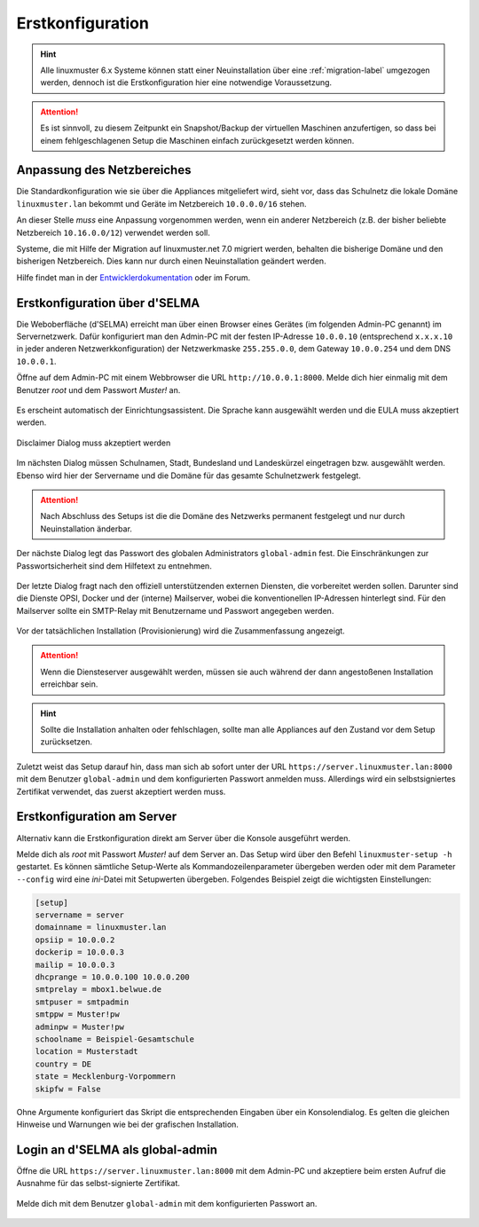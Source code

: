 .. _setup-using-selma-label:

===================
 Erstkonfiguration
===================

.. sectionauthor:: `@WildXI <https://ask.linuxmuster.net/u/wildxi>`_,
		   `@TLeibbrand <https://ask.linuxmuster.net/u/tleibbrand>`_,
		   `@Tobias <https://ask.linuxmuster.net/u/Tobias>`_,
		   `@RolandB <https://ask.linuxmuster.net/u/rolandb>`_

.. hint::

   Alle linuxmuster 6.x Systeme können statt einer Neuinstallation
   über eine :ref:`migration-label` umgezogen werden, dennoch ist die
   Erstkonfiguration hier eine notwendige Voraussetzung.

.. attention::

   Es ist sinnvoll, zu diesem Zeitpunkt ein Snapshot/Backup der
   virtuellen Maschinen anzufertigen, so dass bei einem
   fehlgeschlagenen Setup die Maschinen einfach zurückgesetzt werden
   können.
   
Anpassung des Netzbereiches
===========================

Die Standardkonfiguration wie sie über die Appliances mitgeliefert
wird, sieht vor, dass das Schulnetz die lokale Domäne
``linuxmuster.lan`` bekommt und Geräte im Netzbereich ``10.0.0.0/16``
stehen.

An dieser Stelle *muss* eine Anpassung vorgenommen werden, wenn ein
anderer Netzbereich (z.B. der bisher beliebte Netzbereich
``10.16.0.0/12``) verwendet werden soll.

Systeme, die mit Hilfe der Migration auf linuxmuster.net 7.0 migriert
werden, behalten die bisherige Domäne und den bisherigen
Netzbereich. Dies kann nur durch einen Neuinstallation geändert
werden.

Hilfe findet man in der `Entwicklerdokumentation
<https://github.com/linuxmuster/linuxmuster-base7/wiki/Ersteinrichtung-der-Appliances#serveropsidocker>`_
oder im Forum.


Erstkonfiguration über d'SELMA
==============================

Die Weboberfläche (d'SELMA) erreicht man über einen Browser eines
Gerätes (im folgenden Admin-PC genannt) im Servernetzwerk. Dafür
konfiguriert man den Admin-PC mit der festen IP-Adresse ``10.0.0.10``
(entsprechend ``x.x.x.10`` in jeder anderen Netzwerkkonfiguration) der
Netzwerkmaske ``255.255.0.0``, dem Gateway ``10.0.0.254`` und dem DNS
``10.0.0.1``.

Öffne auf dem Admin-PC mit einem Webbrowser die URL
``http://10.0.0.1:8000``. Melde dich hier einmalig mit dem Benutzer
`root` und dem Passwort `Muster!` an.
    
.. figure:: media/root-login.png
   :align: center
   :alt: root login
    
Es erscheint automatisch der Einrichtungsassistent. Die Sprache kann
ausgewählt werden und die EULA muss akzeptiert werden.
    
.. figure:: media/disclaimer-beta.png
   :align: center
   :alt: Disclaimer dialog
    
   Disclaimer Dialog muss akzeptiert werden
    
Im nächsten Dialog müssen Schulnamen, Stadt, Bundesland und
Landeskürzel eingetragen bzw. ausgewählt werden.  Ebenso wird hier der
Servername und die Domäne für das gesamte Schulnetzwerk
festgelegt.
    
.. attention::

   Nach Abschluss des Setups ist die die Domäne des Netzwerks
   permanent festgelegt und nur durch Neuinstallation änderbar.

.. figure:: media/school-information-domain.png
   :align: center
   :alt: School information dialog

Der nächste Dialog legt das Passwort des globalen Administrators
``global-admin`` fest. Die Einschränkungen zur Passwortsicherheit sind
dem Hilfetext zu entnehmen.

.. figure:: media/global-password.png
   :align: center
   :alt: School information dialog

Der letzte Dialog fragt nach den offiziell unterstützenden externen
Diensten, die vorbereitet werden sollen. Darunter sind die Dienste
OPSI, Docker und der (interne) Mailserver, wobei die konventionellen
IP-Adressen hinterlegt sind.  Für den Mailserver sollte ein SMTP-Relay
mit Benutzername und Passwort angegeben werden.

.. figure:: media/external-services.png
   :align: center
   :alt: External services dialog

Vor der tatsächlichen Installation (Provisionierung) wird die
Zusammenfassung angezeigt.

.. figure:: media/summary.png
   :align: center
   :alt: External services dialog

.. attention::

   Wenn die Diensteserver ausgewählt werden, müssen sie auch während
   der dann angestoßenen Installation erreichbar sein.

.. hint::

   Sollte die Installation anhalten oder fehlschlagen, sollte man alle
   Appliances auf den Zustand vor dem Setup zurücksetzen.

Zuletzt weist das Setup darauf hin, dass man sich ab sofort unter der
URL ``https://server.linuxmuster.lan:8000`` mit dem Benutzer
``global-admin`` und dem konfigurierten Passwort anmelden muss.
Allerdings wird ein selbstsigniertes Zertifikat verwendet, das
zuerst akzeptiert werden muss.

	 
Erstkonfiguration am Server
===========================

Alternativ kann die Erstkonfiguration direkt am Server über die
Konsole ausgeführt werden.
	     
Melde dich als `root` mit Passwort `Muster!` auf dem Server an. Das
Setup wird über den Befehl ``linuxmuster-setup -h`` gestartet. Es
können sämtliche Setup-Werte als Kommandozeilenparameter übergeben
werden oder mit dem Parameter ``--config`` wird eine `ini`-Datei mit
Setupwerten übergeben. Folgendes Beispiel zeigt die wichtigsten
Einstellungen:

.. code-block:: console
	
   [setup]
   servername = server
   domainname = linuxmuster.lan
   opsiip = 10.0.0.2
   dockerip = 10.0.0.3
   mailip = 10.0.0.3
   dhcprange = 10.0.0.100 10.0.0.200
   smtprelay = mbox1.belwue.de
   smtpuser = smtpadmin
   smtppw = Muster!pw
   adminpw = Muster!pw
   schoolname = Beispiel-Gesamtschule
   location = Musterstadt
   country = DE
   state = Mecklenburg-Vorpommern
   skipfw = False

Ohne Argumente konfiguriert das Skript die entsprechenden Eingaben
über ein Konsolendialog. Es gelten die gleichen Hinweise und Warnungen
wie bei der grafischen Installation.

.. _login-dselma-global-admin:

Login an d'SELMA als global-admin
=================================

Öffne die URL ``https://server.linuxmuster.lan:8000`` mit dem Admin-PC
und akzeptiere beim ersten Aufruf die Ausnahme für das
selbst-signierte Zertifikat.

.. figure:: media/server-postsetup-login-cert.png
   :align: center
   :alt: Accept self-signed certificate 

Melde dich mit dem Benutzer ``global-admin`` mit dem konfigurierten Passwort an.

.. figure:: media/login-global-admin.png
   :align: center
   :alt: Login as global-admin
